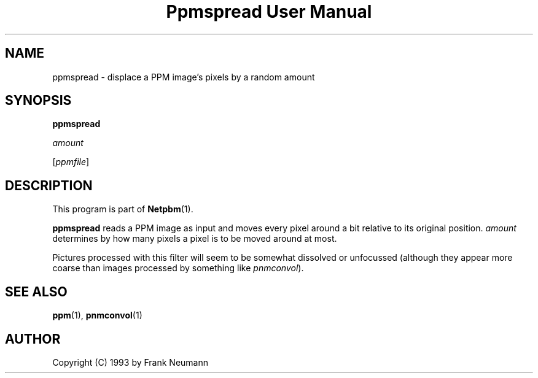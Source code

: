 ." This man page was generated by the Netpbm tool 'makeman' from HTML source.
." Do not hand-hack it!  If you have bug fixes or improvements, please find
." the corresponding HTML page on the Netpbm website, generate a patch
." against that, and send it to the Netpbm maintainer.
.TH "Ppmspread User Manual" 0 "16 November 1993" "netpbm documentation"

.UN lbAB
.SH NAME

ppmspread - displace a PPM image's pixels by a random amount

.UN lbAC
.SH SYNOPSIS

\fBppmspread\fP

\fIamount\fP

[\fIppmfile\fP]

.UN lbAD
.SH DESCRIPTION
.PP
This program is part of
.BR Netpbm (1).
.PP
\fBppmspread\fP reads a PPM image as input and moves every pixel
around a bit relative to its original position. \fIamount\fP
determines by how many pixels a pixel is to be moved around at most.
.PP
Pictures processed with this filter will seem to be somewhat
dissolved or unfocussed (although they appear more coarse than images
processed by something like \fIpnmconvol\fP).

.UN lbAE
.SH SEE ALSO
.BR ppm (1), 
.BR pnmconvol (1)

.UN lbAF
.SH AUTHOR

Copyright (C) 1993 by Frank Neumann
